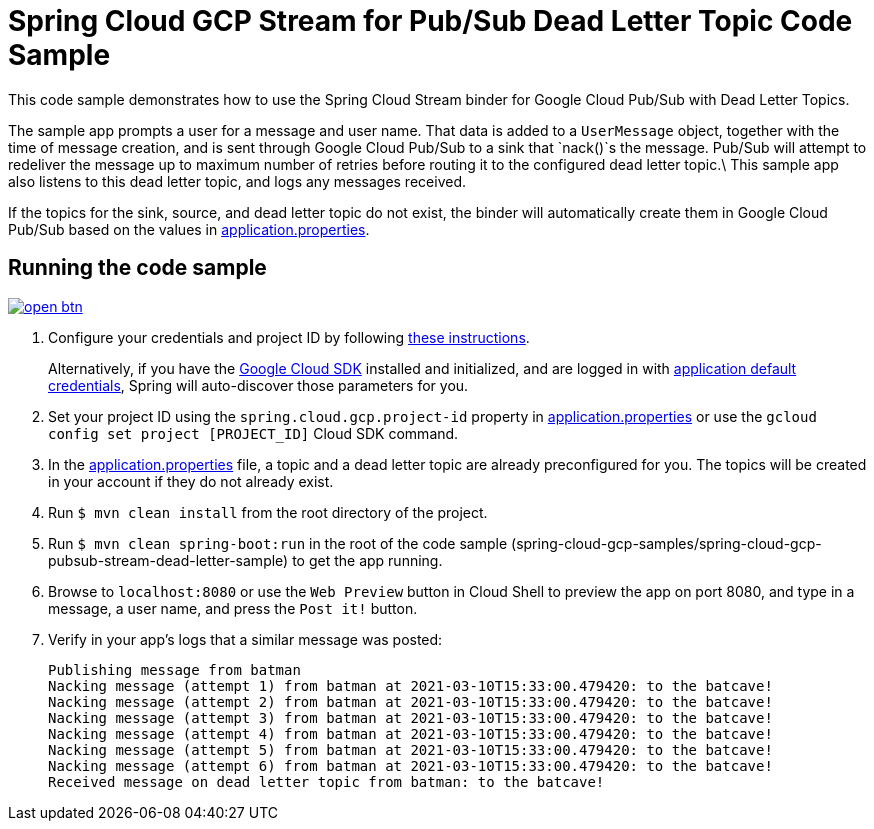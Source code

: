 = Spring Cloud GCP Stream for Pub/Sub Dead Letter Topic Code Sample

This code sample demonstrates how to use the Spring Cloud Stream binder for Google Cloud Pub/Sub with Dead Letter Topics.

The sample app prompts a user for a message and user name.
That data is added to a `UserMessage` object, together with the time of message creation, and is sent through Google Cloud Pub/Sub to a sink that `nack()`s the message.
Pub/Sub will attempt to redeliver the message up to maximum number of retries before routing it to the configured dead letter topic.\
This sample app also listens to this dead letter topic, and logs any messages received.

If the topics for the sink, source, and dead letter topic do not exist, the binder will automatically create them in Google Cloud Pub/Sub based on the values in link:src/main/resources/application.properties[application.properties].

== Running the code sample

image:http://gstatic.com/cloudssh/images/open-btn.svg[link=https://ssh.cloud.google.com/cloudshell/editor?cloudshell_git_repo=https%3A%2F%2Fgithub.com%2FGoogleCloudPlatform%2Fspring-cloud-gcp&cloudshell_open_in_editor=spring-cloud-gcp-samples/spring-cloud-gcp-pubsub-stream-dead-letter-sample/README.adoc]

1. Configure your credentials and project ID by following link:../../docs/src/main/asciidoc/core.adoc#project-id[these instructions].
+
Alternatively, if you have the https://cloud.google.com/sdk/[Google Cloud SDK] installed and initialized, and are logged in with https://developers.google.com/identity/protocols/application-default-credentials[application default credentials], Spring will auto-discover those parameters for you.

2. Set your project ID using the `spring.cloud.gcp.project-id` property in link:src/main/resources/application.properties[application.properties] or use the `gcloud config set project [PROJECT_ID]` Cloud SDK command.

3. In the link:src/main/resources/application.properties[application.properties] file, a topic and a dead letter topic are already preconfigured for you.
The topics will be created in your account if they do not already exist.

4. Run `$ mvn clean install` from the root directory of the project.

5. Run `$ mvn clean spring-boot:run` in the root of the code sample
(spring-cloud-gcp-samples/spring-cloud-gcp-pubsub-stream-dead-letter-sample) to get the app running.

6. Browse to `localhost:8080` or use the `Web Preview` button in Cloud Shell to preview the app on port 8080,
and type in a message, a user name, and press the `Post it!` button.

7. Verify in your app's logs that a similar message was posted:
+
```
Publishing message from batman
Nacking message (attempt 1) from batman at 2021-03-10T15:33:00.479420: to the batcave!
Nacking message (attempt 2) from batman at 2021-03-10T15:33:00.479420: to the batcave!
Nacking message (attempt 3) from batman at 2021-03-10T15:33:00.479420: to the batcave!
Nacking message (attempt 4) from batman at 2021-03-10T15:33:00.479420: to the batcave!
Nacking message (attempt 5) from batman at 2021-03-10T15:33:00.479420: to the batcave!
Nacking message (attempt 6) from batman at 2021-03-10T15:33:00.479420: to the batcave!
Received message on dead letter topic from batman: to the batcave!
```

